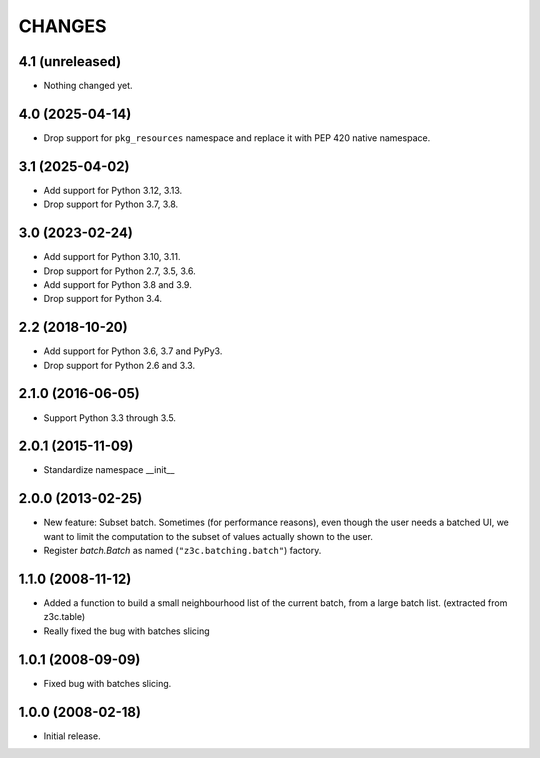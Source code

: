=======
CHANGES
=======

4.1 (unreleased)
----------------

- Nothing changed yet.


4.0 (2025-04-14)
----------------

- Drop support for ``pkg_resources`` namespace and replace it with PEP 420
  native namespace.


3.1 (2025-04-02)
----------------

- Add support for Python 3.12, 3.13.

- Drop support for Python 3.7, 3.8.


3.0 (2023-02-24)
----------------

- Add support for Python 3.10, 3.11.

- Drop support for Python 2.7, 3.5, 3.6.

- Add support for Python 3.8 and 3.9.

- Drop support for Python 3.4.


2.2 (2018-10-20)
----------------

- Add support for Python 3.6, 3.7 and PyPy3.

- Drop support for Python 2.6 and 3.3.


2.1.0 (2016-06-05)
------------------

- Support Python 3.3 through 3.5.


2.0.1 (2015-11-09)
------------------

- Standardize namespace __init__

2.0.0 (2013-02-25)
------------------

- New feature: Subset batch.
  Sometimes (for performance reasons), even though the user needs
  a batched UI, we want to limit the computation to the
  subset of values actually shown to the user.

- Register `batch.Batch` as named (``"z3c.batching.batch"``) factory.

1.1.0 (2008-11-12)
------------------

- Added a function to build a small neighbourhood list of the current batch,
  from a large batch list. (extracted from z3c.table)

- Really fixed the bug with batches slicing

1.0.1 (2008-09-09)
------------------

- Fixed bug with batches slicing.


1.0.0 (2008-02-18)
------------------

- Initial release.
